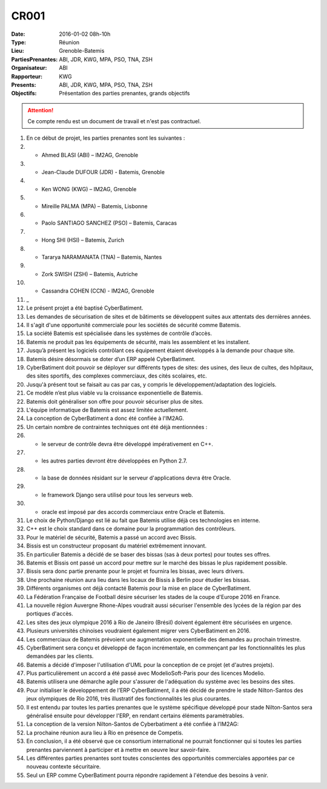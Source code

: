 CR001
=====


:Date: 2016-01-02 08h-10h
:Type: Réunion
:Lieu: Grenoble-Batemis
:PartiesPrenantes: ABI, JDR, KWG, MPA, PSO, TNA, ZSH
:Organisateur: ABI
:Rapporteur: KWG
:Presents: ABI, JDR, KWG, MPA, PSO, TNA, ZSH
:Objectifs: Présentation des parties prenantes, grands objectifs

..  attention::

    Ce compte rendu est un document de travail et n'est pas contractuel.

#.  En ce début de projet, les parties prenantes sont les suivantes :
#.  - Ahmed BLASI (ABI) – IM2AG, Grenoble
#.  - Jean-Claude DUFOUR (JDR) - Batemis, Grenoble
#.  - Ken WONG (KWG) – IM2AG, Grenoble
#.  - Mireille PALMA (MPA) – Batemis, Lisbonne
#.  - Paolo SANTIAGO SANCHEZ (PSO) – Batemis, Caracas
#.  - Hong SHI (HSI) – Batemis, Zurich
#.  - Tararya NARAMANATA (TNA) – Batemis, Nantes
#.  - Zork SWISH (ZSH) – Batemis, Autriche
#.  - Cassandra COHEN (CCN) - IM2AG, Grenoble
#.  _
#.  Le présent projet a été baptisé CyberBatiment.
#.  Les demandes de sécurisation de sites et de bâtiments se développent suites aux attentats des dernières années.
#.  Il s'agit d'une opportunité commerciale pour les sociétés de sécurité comme Batemis.
#.  La société Batemis est spécialisée dans les systèmes de contrôle d’accès.
#.  Batemis ne produit pas les équipements de sécurité, mais les assemblent et les installent.
#.  Jusqu’à présent les logiciels contrôlant ces équipement étaient développés à la demande pour chaque site.
#.  Batemis désire désormais se doter d’un ERP appelé CyberBatiment.
#.  CyberBatiment doit pouvoir se déployer sur différents types de sites:
    des usines, des lieux de cultes, des hôpitaux, des sites sportifs, des complexes commerciaux,
    des cités scolaires, etc.
#.  Jusqu'à présent tout se faisait au cas par cas, y compris le développement/adaptation des logiciels.
#.  Ce modèle n’est plus viable vu la croissance exponentielle de Batemis.
#.  Batemis doit généraliser son offre pour pouvoir sécuriser plus de sites.
#.  L'équipe informatique de Batemis est assez limitée actuellement.
#.  La conception de CyberBatiment a donc été confiée à l'IM2AG.
#.  Un certain nombre de contraintes techniques ont été déjà mentionnées :
#.  - le serveur de contrôle devra être développé impérativement en C++.
#.  - les autres parties devront être développées en Python 2.7.
#.  - la base de données résidant sur le serveur d'applications devra être Oracle.
#.  - le framework Django sera utilisé pour tous les serveurs web.
#.  - oracle est imposé par des accords commerciaux entre Oracle et Batemis.
#.  Le choix de Python/Django est lié au fait que Batemis utilise déjà ces technologies en interne.
#.  C++ est le choix standard dans ce domaine pour la programmation des contrôleurs.
#.  Pour le matériel de sécurité, Batemis a passé un accord avec Bissis.
#.  Bissis est un constructeur proposant du matériel extrêmement innovant.
#.  En particulier Batemis a décidé de se baser des bissas (sas à deux portes) pour toutes ses offres.
#.  Batemis et Bissis ont passé un accord pour mettre sur le marché des bissas le plus rapidement possible.
#.  Bissis sera donc partie prenante pour le projet et fournira les bissas, avec leurs drivers.
#.  Une prochaine réunion aura lieu dans les locaux de Bissis à Berlin pour étudier les bissas.
#.  Différents organismes ont déjà contacté Batemis pour la mise en place de CyberBatiment.
#.  La Fédération Française de Football désire sécuriser les stades de la coupe d'Europe 2016 en France.
#.  La nouvelle région Auvergne Rhone-Alpes voudrait aussi sécuriser l'ensemble des lycées de la région par
    des portiques d'accès.
#.  Les sites des jeux olympique 2016 à Rio de Janeiro (Brésil) doivent également être sécurisées en urgence.
#.  Plusieurs universités chinoises voudraient également migrer vers CyberBatiment en 2016.
#.  Les commerciaux de Batemis prévoient une augmentation exponentielle des demandes au prochain trimestre.
#.  CyberBatiment sera conçu et développé de façon incrémentale, en commençant par les fonctionnalités
    les plus demandées par les clients.
#.  Batemis a décidé d'imposer l'utilisation d'UML pour la conception de ce projet (et d'autres projets).
#.  Plus particulièrement un accord a été passé avec ModelioSoft-Paris pour des licences Modelio.
#.  Batemis utilisera une démarche agile pour s'assurer de l'adéquation du système avec les besoins des sites.
#.  Pour initialiser le développement de l’ERP CyberBatiment, il a été décidé de prendre le stade Nilton-Santos des jeux
    olympiques de Rio 2016, très illustratif des fonctionnalités les plus courantes.
#.  Il est entendu par toutes les parties prenantes que le système spécifique développé pour
    stade Nilton-Santos sera généralisé ensuite pour développer l'ERP, en rendant certains éléments paramètrables.
#.  La conception de la version Nilton-Santos de Cyberbatiment a été confiée à l’IM2AG:
#.  La prochaine réunion aura lieu à Rio en présence de Competis.
#.  En conclusion, il a été observé que ce consortium international ne pourrait fonctionner qui si
    toutes les parties prenantes parviennent à participer et à mettre en oeuvre leur savoir-faire.
#.  Les différentes parties prenantes sont toutes conscientes des opportunités commerciales apportées
    par ce nouveau contexte sécuritaire.
#.  Seul un ERP comme CyberBatiment pourra répondre rapidement à l'étendue des besoins à venir.